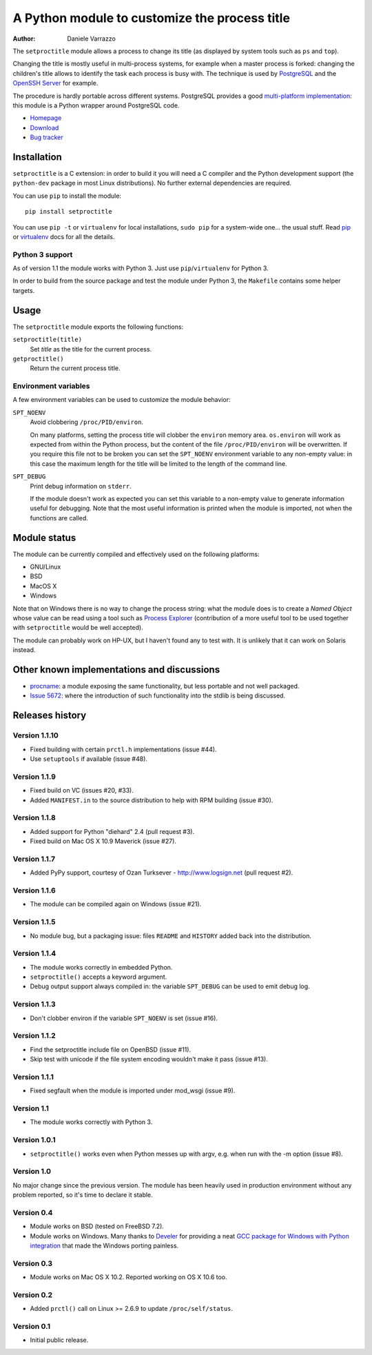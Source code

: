 A Python module to customize the process title
==============================================

:author: Daniele Varrazzo

The ``setproctitle`` module allows a process to change its title (as displayed
by system tools such as ``ps`` and ``top``).

Changing the title is mostly useful in multi-process systems, for example
when a master process is forked: changing the children's title allows to
identify the task each process is busy with.  The technique is used by
PostgreSQL_ and the `OpenSSH Server`_ for example.

The procedure is hardly portable across different systems.  PostgreSQL provides
a good `multi-platform implementation`__:  this module is a Python wrapper
around PostgreSQL code.

- `Homepage <https://github.com/dvarrazzo/py-setproctitle>`__
- `Download <http://pypi.python.org/pypi/setproctitle/>`__
- `Bug tracker <https://github.com/dvarrazzo/py-setproctitle/issues>`__


.. _PostgreSQL: http://www.postgresql.org
.. _OpenSSH Server: http://www.openssh.com/
.. __: http://doxygen.postgresql.org/ps__status_8c_source.html


Installation
------------

``setproctitle`` is a C extension: in order to build it you will need a C
compiler and the Python development support (the ``python-dev`` package in
most Linux distributions). No further external dependencies are required.

You can use ``pip`` to install the module::

    pip install setproctitle

You can use ``pip -t`` or ``virtualenv`` for local installations, ``sudo pip``
for a system-wide one... the usual stuff. Read pip_ or virtualenv_ docs for
all the details.

.. _pip: https://pip.readthedocs.org/
.. _virtualenv: https://virtualenv.readthedocs.org/


Python 3 support
~~~~~~~~~~~~~~~~

As of version 1.1 the module works with Python 3. Just use
``pip``/``virtualenv`` for Python 3.

In order to build from the source package and test the module under Python 3,
the ``Makefile`` contains some helper targets.


Usage
-----

The ``setproctitle`` module exports the following functions:

``setproctitle(title)``
    Set *title* as the title for the current process.

``getproctitle()``
    Return the current process title.


Environment variables
~~~~~~~~~~~~~~~~~~~~~

A few environment variables can be used to customize the module behavior:

``SPT_NOENV``
    Avoid clobbering ``/proc/PID/environ``.

    On many platforms, setting the process title will clobber the
    ``environ`` memory area. ``os.environ`` will work as expected from within
    the Python process, but the content of the file ``/proc/PID/environ`` will
    be overwritten.  If you require this file not to be broken you can set the
    ``SPT_NOENV`` environment variable to any non-empty value: in this case
    the maximum length for the title will be limited to the length of the
    command line.

``SPT_DEBUG``
    Print debug information on ``stderr``.

    If the module doesn't work as expected you can set this variable to a
    non-empty value to generate information useful for debugging.  Note that
    the most useful information is printed when the module is imported, not
    when the functions are called.


Module status
-------------

The module can be currently compiled and effectively used on the following
platforms:

- GNU/Linux
- BSD
- MacOS X
- Windows

Note that on Windows there is no way to change the process string:
what the module does is to create a *Named Object* whose value can be read
using a tool such as `Process Explorer`_ (contribution of a more useful tool
to be used together with ``setproctitle`` would be well accepted).

The module can probably work on HP-UX, but I haven't found any to test with.
It is unlikely that it can work on Solaris instead.

.. _Process Explorer: http://technet.microsoft.com/en-us/sysinternals/bb896653.aspx


Other known implementations and discussions
-------------------------------------------

- `procname`_: a module exposing the same functionality, but less portable
  and not well packaged.
- `Issue 5672`_: where the introduction of such functionality into the stdlib
  is being discussed.

.. _procname: http://code.google.com/p/procname/
.. _Issue 5672: http://bugs.python.org/issue5672

Releases history
----------------

Version 1.1.10
~~~~~~~~~~~~~~

- Fixed building with certain ``prctl.h`` implementations (issue #44).
- Use ``setuptools`` if available (issue #48).


Version 1.1.9
~~~~~~~~~~~~~

- Fixed build on VC (issues #20, #33).
- Added ``MANIFEST.in`` to the source distribution to help with RPM building
  (issue #30).


Version 1.1.8
~~~~~~~~~~~~~

- Added support for Python "diehard" 2.4 (pull request #3).
- Fixed build on Mac OS X 10.9 Maverick (issue #27).


Version 1.1.7
~~~~~~~~~~~~~

- Added PyPy support, courtesy of Ozan Turksever - http://www.logsign.net
  (pull request #2).


Version 1.1.6
~~~~~~~~~~~~~

- The module can be compiled again on Windows (issue #21).


Version 1.1.5
~~~~~~~~~~~~~

- No module bug, but a packaging issue: files ``README`` and ``HISTORY``
  added back into the distribution.


Version 1.1.4
~~~~~~~~~~~~~

- The module works correctly in embedded Python.
- ``setproctitle()`` accepts a keyword argument.
- Debug output support always compiled in: the variable ``SPT_DEBUG`` can be
  used to emit debug log.


Version 1.1.3
~~~~~~~~~~~~~

- Don't clobber environ if the variable ``SPT_NOENV`` is set (issue #16).


Version 1.1.2
~~~~~~~~~~~~~

- Find the setproctitle include file on OpenBSD (issue #11).
- Skip test with unicode if the file system encoding wouldn't make it pass
  (issue #13).


Version 1.1.1
~~~~~~~~~~~~~

- Fixed segfault when the module is imported under mod_wsgi (issue #9).


Version 1.1
~~~~~~~~~~~

- The module works correctly with Python 3.


Version 1.0.1
~~~~~~~~~~~~~

- ``setproctitle()`` works even when Python messes up with argv, e.g. when run
  with the -m option (issue #8).


Version 1.0
~~~~~~~~~~~

No major change since the previous version.  The module has been heavily used
in production environment without any problem reported, so it's time to declare
it stable.


Version 0.4
~~~~~~~~~~~

- Module works on BSD (tested on FreeBSD 7.2).

- Module works on Windows. Many thanks to `Develer`_ for providing a neat `GCC
  package for Windows with Python integration`__ that made the Windows porting
  painless.

  .. _Develer: http://www.develer.com/
  .. __: http://www.develer.com/oss/GccWinBinaries


Version 0.3
~~~~~~~~~~~

- Module works on Mac OS X 10.2. Reported working on OS X 10.6 too.


Version 0.2
~~~~~~~~~~~

- Added ``prctl()`` call on Linux >= 2.6.9 to update ``/proc/self/status``.


Version 0.1
~~~~~~~~~~~

- Initial public release.


